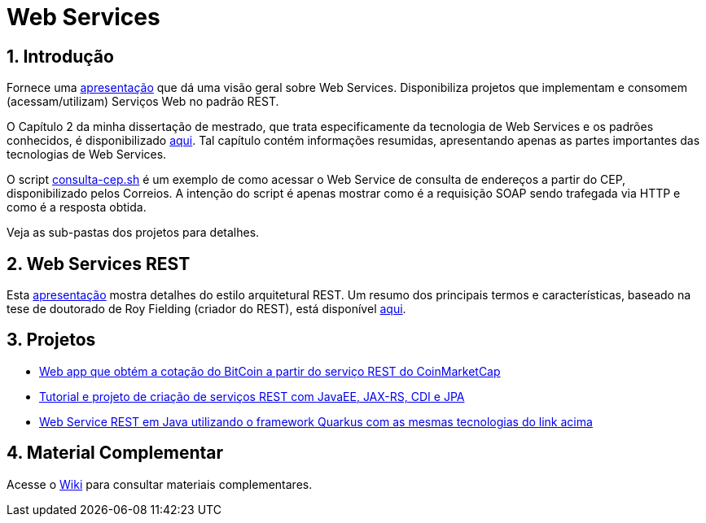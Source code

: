 :source-highlighter: highlightjs
:icons: font
:numbered:
:listing-caption: Listagem
:figure-caption: Figura

ifdef::env-github[]
:outfilesuffix: .adoc
:caution-caption: :fire:
:important-caption: :exclamation:
:note-caption: :paperclip:
:tip-caption: :bulb:
:warning-caption: :warning:
endif::[]

= Web Services

== Introdução

Fornece uma link:webservices.pptx[apresentação] que dá uma visão geral sobre Web Services.
Disponibiliza projetos que implementam e consomem (acessam/utilizam) Serviços Web no padrão REST.

O Capítulo 2 da minha dissertação de mestrado, que trata especificamente da tecnologia de Web Services e os
padrões conhecidos, é disponibilizado link:dissertacao-mestrado-cap2-web-services.pdf[aqui]. 
Tal capítulo contém informações resumidas, apresentando apenas as partes importantes das tecnologias de Web Services.

O script link:consulta-cep.sh[consulta-cep.sh] é um exemplo de como acessar o Web Service de consulta
de endereços a partir do CEP, disponibilizado pelos Correios.
A intenção do script é apenas mostrar como é a requisição SOAP sendo trafegada via HTTP e como é a resposta obtida.

Veja as sub-pastas dos projetos para detalhes.

== Web Services REST

Esta link:rest.pptx[apresentação] mostra detalhes do estilo arquitetural REST.
Um resumo dos principais termos e características,
baseado na tese de doutorado de Roy Fielding (criador do REST),
está disponível link:REST.adoc[aqui].

== Projetos

- link:https://github.com/manoelcampos/sd-webservices/tree/cryptocoins[Web app que obtém a cotação do BitCoin a partir do serviço REST do CoinMarketCap]
- link:4.4-ws-rest-cadastro[Tutorial e projeto de criação de serviços REST com JavaEE, JAX-RS, CDI e JPA]
- https://github.com/manoelcampos/sd-webservices/tree/quarkus[Web Service REST em Java utilizando o framework Quarkus com as mesmas tecnologias do link acima]

== Material Complementar

Acesse o https://github.com/manoelcampos/sd-web-services/wiki[Wiki] para consultar materiais complementares.
